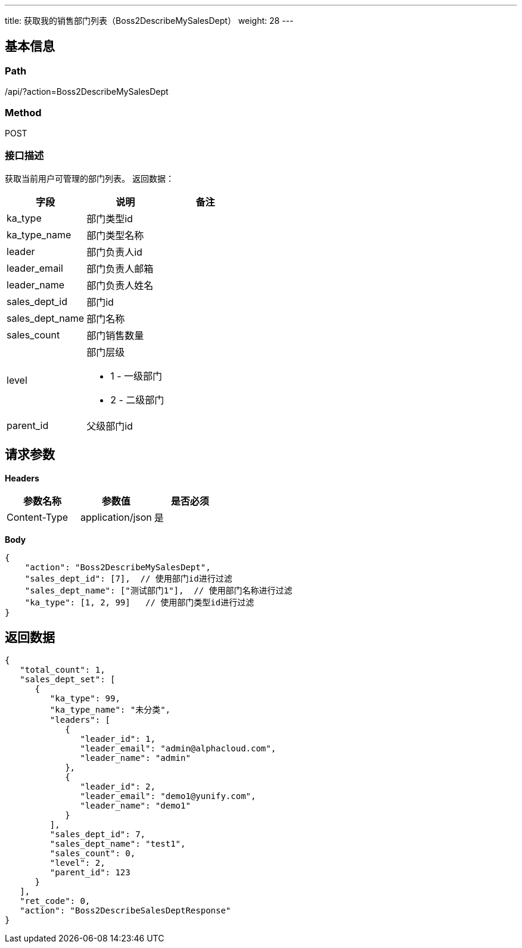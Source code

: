 ---
title: 获取我的销售部门列表（Boss2DescribeMySalesDept）
weight: 28
---

== 基本信息

=== Path
/api/?action=Boss2DescribeMySalesDept

=== Method
POST

=== 接口描述
获取当前用户可管理的部门列表。
返回数据：

|===
| 字段 | 说明 | 备注

| ka_type
| 部门类型id
|

| ka_type_name
| 部门类型名称
|

| leader
| 部门负责人id
|

| leader_email
| 部门负责人邮箱
|

| leader_name
| 部门负责人姓名
|

| sales_dept_id
| 部门id
|

| sales_dept_name
| 部门名称
|

| sales_count
| 部门销售数量
|

| level
a|
部门层级

* 1 - 一级部门
* 2 - 二级部门
|

| parent_id
| 父级部门id
|
|===


== 请求参数

*Headers*

[cols="3*", options="header"]

|===
| 参数名称 | 参数值 | 是否必须

| Content-Type
| application/json
| 是
|===

*Body*

[,javascript]
----
{
    "action": "Boss2DescribeMySalesDept",
    "sales_dept_id": [7],  // 使用部门id进行过滤
    "sales_dept_name": ["测试部门1"],  // 使用部门名称进行过滤
    "ka_type": [1, 2, 99]   // 使用部门类型id进行过滤
}
----

== 返回数据

[,javascript]
----
{
   "total_count": 1,
   "sales_dept_set": [
      {
         "ka_type": 99,
         "ka_type_name": "未分类",
         "leaders": [
            {
               "leader_id": 1,
               "leader_email": "admin@alphacloud.com",
               "leader_name": "admin"
            },
            {
               "leader_id": 2,
               "leader_email": "demo1@yunify.com",
               "leader_name": "demo1"
            }
         ],
         "sales_dept_id": 7,
         "sales_dept_name": "test1",
         "sales_count": 0,
         "level": 2,
         "parent_id": 123
      }
   ],
   "ret_code": 0,
   "action": "Boss2DescribeSalesDeptResponse"
}
----
